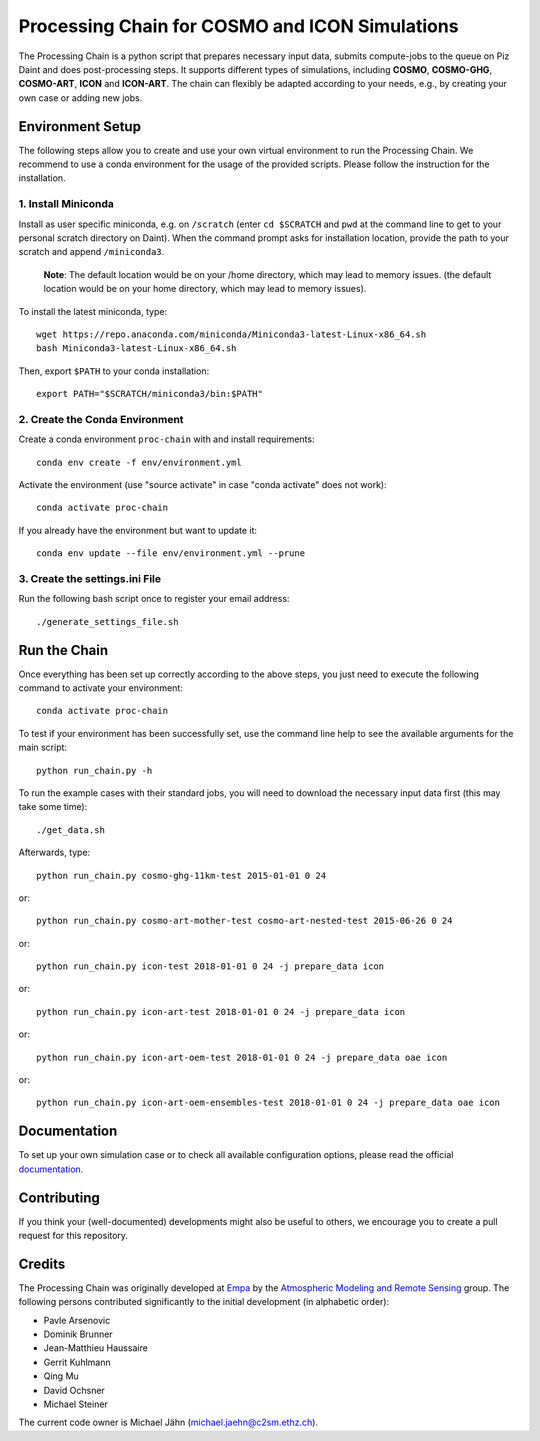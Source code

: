 Processing Chain for COSMO and ICON Simulations
===============================================

The Processing Chain is a python script that prepares necessary input data,
submits compute-jobs to the queue on Piz Daint and does post-processing steps.
It supports different types of simulations, including **COSMO**, **COSMO-GHG**,
**COSMO-ART**, **ICON** and **ICON-ART**. The chain can flexibly be adapted
according to your needs, e.g., by creating your own case or adding new jobs.

Environment Setup
*****************

The following steps allow you to create and use your own virtual environment
to run the Processing Chain. We recommend to use a conda environment for the
usage of the provided scripts. Please follow the instruction for the installation.

1. Install Miniconda
~~~~~~~~~~~~~~~~~~~~

Install as user specific miniconda, e.g. on ``/scratch`` (enter ``cd $SCRATCH`` and
``pwd`` at the command line to get to your personal scratch directory on Daint).
When the command prompt asks for installation location, provide the path to your
scratch and append ``/miniconda3``.

    **Note**: The default location would be on your /home directory, which may lead to memory issues.
    (the default location would be on your home directory, which may lead to memory issues).
        
To install the latest miniconda, type::

    wget https://repo.anaconda.com/miniconda/Miniconda3-latest-Linux-x86_64.sh
    bash Miniconda3-latest-Linux-x86_64.sh

Then, export ``$PATH`` to your conda installation::

    export PATH="$SCRATCH/miniconda3/bin:$PATH"
    
2. Create the Conda Environment
~~~~~~~~~~~~~~~~~~~~~~~~~~~~~~~ 

Create a conda environment ``proc-chain`` with and install requirements::

    conda env create -f env/environment.yml

Activate the environment (use "source activate" in case "conda activate" does not work)::

    conda activate proc-chain

If you already have the environment but want to update it::

    conda env update --file env/environment.yml --prune

3. Create the settings.ini File
~~~~~~~~~~~~~~~~~~~~~~~~~~~~~~~

Run the following bash script once to register your email address::

    ./generate_settings_file.sh

Run the Chain
*************

Once everything has been set up correctly according to the above steps,
you just need to execute the following command to activate your environment::

    conda activate proc-chain

To test if your environment has been successfully set,
use the command line help to see the available arguments for the main script::

    python run_chain.py -h

To run the example cases with their standard jobs, you will need to download
the necessary input data first (this may take some time)::

    ./get_data.sh

Afterwards, type::

    python run_chain.py cosmo-ghg-11km-test 2015-01-01 0 24

or::

    python run_chain.py cosmo-art-mother-test cosmo-art-nested-test 2015-06-26 0 24

or::

    python run_chain.py icon-test 2018-01-01 0 24 -j prepare_data icon

or::

    python run_chain.py icon-art-test 2018-01-01 0 24 -j prepare_data icon
    
or::

    python run_chain.py icon-art-oem-test 2018-01-01 0 24 -j prepare_data oae icon
    
or::

    python run_chain.py icon-art-oem-ensembles-test 2018-01-01 0 24 -j prepare_data oae icon
    
      
Documentation
*************

To set up your own simulation case or to check all available configuration options, 
please read the official documentation_.

Contributing
************

If you think your (well-documented) developments might also be useful to others,
we encourage you to create a pull request for this repository.

Credits
*******

The Processing Chain was originally developed at Empa_ by the 
`Atmospheric Modeling and Remote Sensing`_ group. The following persons 
contributed significantly to the initial development (in alphabetic order):

* Pavle Arsenovic
* Dominik Brunner
* Jean-Matthieu Haussaire
* Gerrit Kuhlmann
* Qing Mu
* David Ochsner
* Michael Steiner

The current code owner is Michael Jähn (michael.jaehn@c2sm.ethz.ch).

.. _documentation: https://processing-chain.readthedocs.io
.. _python-cdo: https://pypi.org/project/cdo
.. _Empa: https://www.empa.ch
.. _Atmospheric Modeling and Remote Sensing: https://www.empa.ch/web/s503/modelling-remote-sensing
